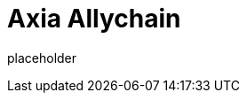 
= Axia Allychain

placeholder
//TODO Write content :) (https://github.com/axiatech/polkadot/issues/159)
